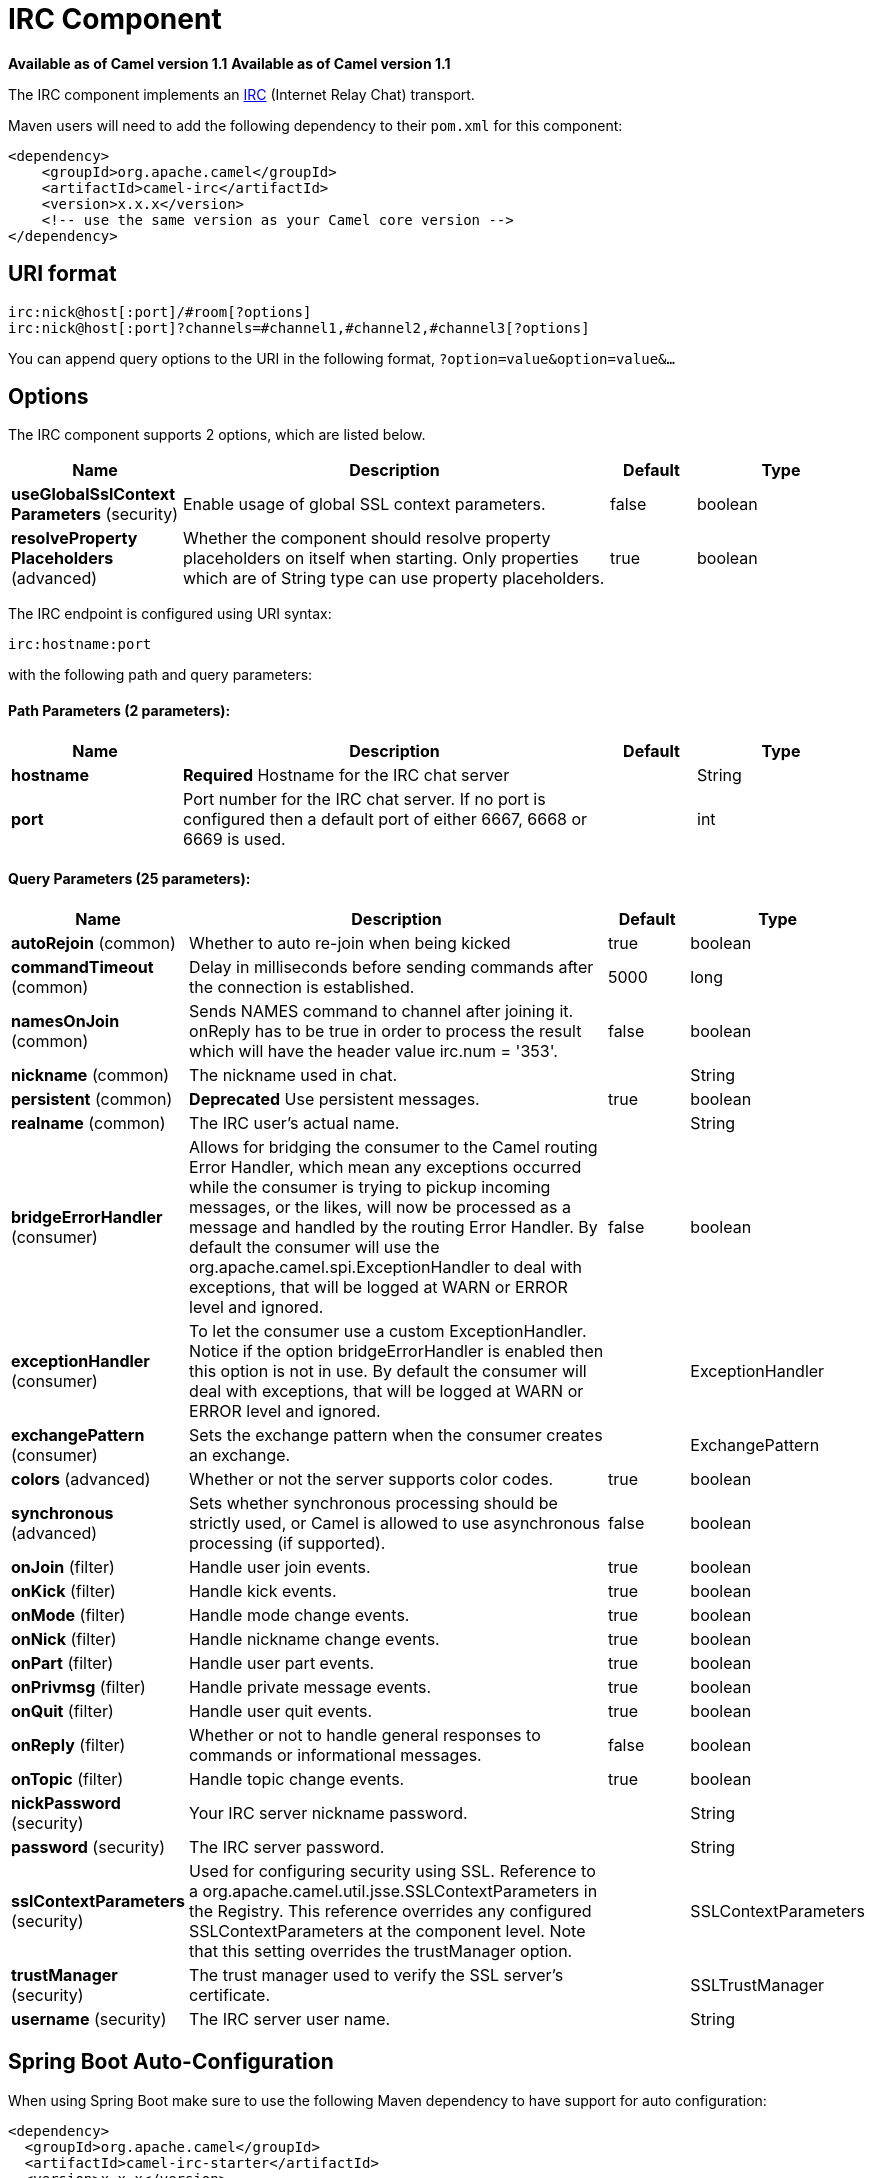[[irc-component]]
= IRC Component

*Available as of Camel version 1.1*
*Available as of Camel version 1.1*



The IRC component implements an
http://en.wikipedia.org/wiki/Internet_Relay_Chat[IRC] (Internet Relay
Chat) transport.

Maven users will need to add the following dependency to their `pom.xml`
for this component:

[source,xml]
------------------------------------------------------------
<dependency>
    <groupId>org.apache.camel</groupId>
    <artifactId>camel-irc</artifactId>
    <version>x.x.x</version>
    <!-- use the same version as your Camel core version -->
</dependency>
------------------------------------------------------------

== URI format

[source,java]
---------------------------------------------------------------------
irc:nick@host[:port]/#room[?options]
irc:nick@host[:port]?channels=#channel1,#channel2,#channel3[?options]
---------------------------------------------------------------------

You can append query options to the URI in the following format,
`?option=value&option=value&...`

== Options


// component options: START
The IRC component supports 2 options, which are listed below.



[width="100%",cols="2,5,^1,2",options="header"]
|===
| Name | Description | Default | Type
| *useGlobalSslContext Parameters* (security) | Enable usage of global SSL context parameters. | false | boolean
| *resolveProperty Placeholders* (advanced) | Whether the component should resolve property placeholders on itself when starting. Only properties which are of String type can use property placeholders. | true | boolean
|===
// component options: END







// endpoint options: START
The IRC endpoint is configured using URI syntax:

----
irc:hostname:port
----

with the following path and query parameters:

==== Path Parameters (2 parameters):


[width="100%",cols="2,5,^1,2",options="header"]
|===
| Name | Description | Default | Type
| *hostname* | *Required* Hostname for the IRC chat server |  | String
| *port* | Port number for the IRC chat server. If no port is configured then a default port of either 6667, 6668 or 6669 is used. |  | int
|===


==== Query Parameters (25 parameters):


[width="100%",cols="2,5,^1,2",options="header"]
|===
| Name | Description | Default | Type
| *autoRejoin* (common) | Whether to auto re-join when being kicked | true | boolean
| *commandTimeout* (common) | Delay in milliseconds before sending commands after the connection is established. | 5000 | long
| *namesOnJoin* (common) | Sends NAMES command to channel after joining it. onReply has to be true in order to process the result which will have the header value irc.num = '353'. | false | boolean
| *nickname* (common) | The nickname used in chat. |  | String
| *persistent* (common) | *Deprecated* Use persistent messages. | true | boolean
| *realname* (common) | The IRC user's actual name. |  | String
| *bridgeErrorHandler* (consumer) | Allows for bridging the consumer to the Camel routing Error Handler, which mean any exceptions occurred while the consumer is trying to pickup incoming messages, or the likes, will now be processed as a message and handled by the routing Error Handler. By default the consumer will use the org.apache.camel.spi.ExceptionHandler to deal with exceptions, that will be logged at WARN or ERROR level and ignored. | false | boolean
| *exceptionHandler* (consumer) | To let the consumer use a custom ExceptionHandler. Notice if the option bridgeErrorHandler is enabled then this option is not in use. By default the consumer will deal with exceptions, that will be logged at WARN or ERROR level and ignored. |  | ExceptionHandler
| *exchangePattern* (consumer) | Sets the exchange pattern when the consumer creates an exchange. |  | ExchangePattern
| *colors* (advanced) | Whether or not the server supports color codes. | true | boolean
| *synchronous* (advanced) | Sets whether synchronous processing should be strictly used, or Camel is allowed to use asynchronous processing (if supported). | false | boolean
| *onJoin* (filter) | Handle user join events. | true | boolean
| *onKick* (filter) | Handle kick events. | true | boolean
| *onMode* (filter) | Handle mode change events. | true | boolean
| *onNick* (filter) | Handle nickname change events. | true | boolean
| *onPart* (filter) | Handle user part events. | true | boolean
| *onPrivmsg* (filter) | Handle private message events. | true | boolean
| *onQuit* (filter) | Handle user quit events. | true | boolean
| *onReply* (filter) | Whether or not to handle general responses to commands or informational messages. | false | boolean
| *onTopic* (filter) | Handle topic change events. | true | boolean
| *nickPassword* (security) | Your IRC server nickname password. |  | String
| *password* (security) | The IRC server password. |  | String
| *sslContextParameters* (security) | Used for configuring security using SSL. Reference to a org.apache.camel.util.jsse.SSLContextParameters in the Registry. This reference overrides any configured SSLContextParameters at the component level. Note that this setting overrides the trustManager option. |  | SSLContextParameters
| *trustManager* (security) | The trust manager used to verify the SSL server's certificate. |  | SSLTrustManager
| *username* (security) | The IRC server user name. |  | String
|===
// endpoint options: END
// spring-boot-auto-configure options: START
== Spring Boot Auto-Configuration

When using Spring Boot make sure to use the following Maven dependency to have support for auto configuration:

[source,xml]
----
<dependency>
  <groupId>org.apache.camel</groupId>
  <artifactId>camel-irc-starter</artifactId>
  <version>x.x.x</version>
  <!-- use the same version as your Camel core version -->
</dependency>
----


The component supports 3 options, which are listed below.



[width="100%",cols="2,5,^1,2",options="header"]
|===
| Name | Description | Default | Type
| *camel.component.irc.enabled* | Enable irc component | true | Boolean
| *camel.component.irc.resolve-property-placeholders* | Whether the component should resolve property placeholders on itself when starting. Only properties which are of String type can use property placeholders. | true | Boolean
| *camel.component.irc.use-global-ssl-context-parameters* | Enable usage of global SSL context parameters. | false | Boolean
|===
// spring-boot-auto-configure options: END







== SSL Support

=== Using the JSSE Configuration Utility

The IRC component supports SSL/TLS configuration
through the xref:latest@manual::camel-configuration-utilities.adoc[Camel JSSE
Configuration Utility].  This utility greatly decreases the amount of
component specific code you need to write and is configurable at the
endpoint and component levels.  The following examples demonstrate how
to use the utility with the IRC component.

[[IRC-Programmaticconfigurationoftheendpoint]]
Programmatic configuration of the endpoint

[source,java]
-----------------------------------------------------------------------------------------------------------------------------------------
KeyStoreParameters ksp = new KeyStoreParameters();
ksp.setResource("/users/home/server/truststore.jks");
ksp.setPassword("keystorePassword");

TrustManagersParameters tmp = new TrustManagersParameters();
tmp.setKeyStore(ksp);

SSLContextParameters scp = new SSLContextParameters();
scp.setTrustManagers(tmp);

Registry registry = ...
registry.bind("sslContextParameters", scp);

...

from(...)
    .to("ircs://camel-prd-user@server:6669/#camel-test?nickname=camel-prd&password=password&sslContextParameters=#sslContextParameters");
-----------------------------------------------------------------------------------------------------------------------------------------

[[IRC-SpringDSLbasedconfigurationofendpoint]]
Spring DSL based configuration of endpoint

[source,xml]
----------------------------------------------------------------------------------------------------------------------------------------------
...
  <camel:sslContextParameters
      id="sslContextParameters">
    <camel:trustManagers>
      <camel:keyStore
          resource="/users/home/server/truststore.jks"
          password="keystorePassword"/>
    </camel:keyManagers>
  </camel:sslContextParameters>...
...
  <to uri="ircs://camel-prd-user@server:6669/#camel-test?nickname=camel-prd&password=password&sslContextParameters=#sslContextParameters"/>...
----------------------------------------------------------------------------------------------------------------------------------------------

=== Using the legacy basic configuration options

You can also connect to an SSL enabled IRC server, as follows:

[source,java]
--------------------------------------------------
ircs:host[:port]/#room?username=user&password=pass
--------------------------------------------------

By default, the IRC transport uses
http://moepii.sourceforge.net/irclib/javadoc/org/schwering/irc/lib/ssl/SSLDefaultTrustManager.html[SSLDefaultTrustManager].
If you need to provide your own custom trust manager, use the
`trustManager` parameter as follows:

[source,java]
----------------------------------------------------------------------------------------------
ircs:host[:port]/#room?username=user&password=pass&trustManager=#referenceToMyTrustManagerBean
----------------------------------------------------------------------------------------------

== Using keys

*Available as of Camel 2.2*

Some irc rooms requires you to provide a key to be able to join that
channel. The key is just a secret word.

For example we join 3 channels where as only channel 1 and 3 uses a key.

[source,java]
-----------------------------------------------------------------------------
irc:nick@irc.server.org?channels=#chan1,#chan2,#chan3&keys=chan1Key,,chan3key
-----------------------------------------------------------------------------

== Getting a list of users of the channel

Using the `namesOnJoin` option one can invoke the IRC-`NAMES` command after the component has joined a channel. 
The server will reply with `irc.num = 353`. So in order to process the result the property `onReply` has to be `true`.
Furthermore one has to filter the `onReply` exchanges in order to get the names.

For example we want to get all exchanges that contain the usernames of the channel:

[source,java]
-----------------------------------------------------------------------------
from("ircs:nick@myserver:1234/#mychannelname?namesOnJoin=true&onReply=true")
	.choice()
		.when(header("irc.messageType").isEqualToIgnoreCase("REPLY"))
			.filter(header("irc.num").isEqualTo("353"))
			.to("mock:result").stop();
-----------------------------------------------------------------------------
